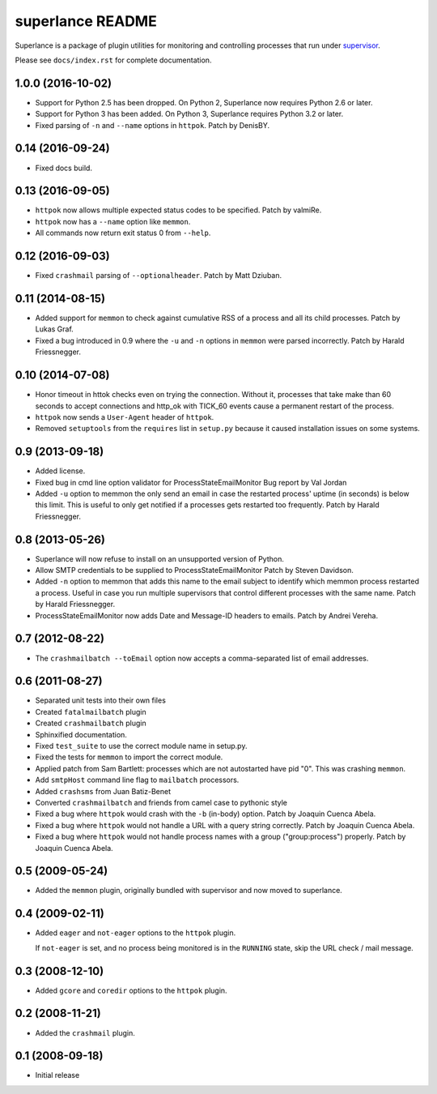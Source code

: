 superlance README
=================

Superlance is a package of plugin utilities for monitoring and controlling
processes that run under `supervisor <http://supervisord.org>`_.

Please see ``docs/index.rst`` for complete documentation.


1.0.0 (2016-10-02)
------------------

- Support for Python 2.5 has been dropped.  On Python 2, Superlance
  now requires Python 2.6 or later.

- Support for Python 3 has been added.  On Python 3, Superlance
  requires Python 3.2 or later.

- Fixed parsing of ``-n`` and ``--name`` options in ``httpok``.  Patch
  by DenisBY.

0.14 (2016-09-24)
-----------------

- Fixed docs build.

0.13 (2016-09-05)
-----------------

- ``httpok`` now allows multiple expected status codes to be specified.  Patch
  by valmiRe.

- ``httpok`` now has a ``--name`` option like ``memmon``.

- All commands now return exit status 0 from ``--help``.

0.12 (2016-09-03)
-----------------

- Fixed ``crashmail`` parsing of ``--optionalheader``.  Patch by Matt Dziuban.

0.11 (2014-08-15)
-----------------

- Added support for ``memmon`` to check against cumulative RSS of a process
  and all its child processes.  Patch by Lukas Graf.

- Fixed a bug introduced in 0.9 where the ``-u`` and ``-n`` options in
  ``memmon`` were parsed incorrectly.  Patch by Harald Friessnegger.

0.10 (2014-07-08)
-----------------

- Honor timeout in httok checks even on trying the connection.
  Without it, processes that take make than 60 seconds to accept connections
  and http_ok with TICK_60 events cause a permanent restart of the process.

- ``httpok`` now sends a ``User-Agent`` header of ``httpok``.

- Removed ``setuptools`` from the ``requires`` list in ``setup.py`` because
  it caused installation issues on some systems.

0.9 (2013-09-18)
----------------

- Added license.

- Fixed bug in cmd line option validator for ProcessStateEmailMonitor
  Bug report by Val Jordan

- Added ``-u`` option to memmon the only send an email in case the restarted
  process' uptime (in seconds) is below this limit.  This is useful to only
  get notified if a processes gets restarted too frequently.
  Patch by Harald Friessnegger.

0.8 (2013-05-26)
----------------

- Superlance will now refuse to install on an unsupported version of Python.

- Allow SMTP credentials to be supplied to ProcessStateEmailMonitor
  Patch by Steven Davidson.

- Added ``-n`` option to memmon that adds this name to the email
  subject to identify which memmon process restarted a process.
  Useful in case you run multiple supervisors that control
  different processes with the same name.
  Patch by Harald Friessnegger.

- ProcessStateEmailMonitor now adds Date and Message-ID headers to emails.
  Patch by Andrei Vereha.

0.7 (2012-08-22)
----------------

- The ``crashmailbatch --toEmail`` option now accepts a comma-separated
  list of email addresses.

0.6 (2011-08-27)
----------------

- Separated unit tests into their own files

- Created ``fatalmailbatch`` plugin

- Created ``crashmailbatch`` plugin

- Sphinxified documentation.

- Fixed ``test_suite`` to use the correct module name in setup.py.

- Fixed the tests for ``memmon`` to import the correct module.

- Applied patch from Sam Bartlett: processes which are not autostarted
  have pid "0".  This was crashing ``memmon``.

- Add ``smtpHost`` command line flag to ``mailbatch`` processors.

- Added ``crashsms`` from Juan Batiz-Benet

- Converted ``crashmailbatch`` and friends from camel case to pythonic style

- Fixed a bug where ``httpok`` would crash with the ``-b`` (in-body)
  option.  Patch by Joaquin Cuenca Abela.

- Fixed a bug where ``httpok`` would not handle a URL with a query string
  correctly.  Patch by Joaquin Cuenca Abela.

- Fixed a bug where ``httpok`` would not handle process names with a
  group ("group:process") properly.  Patch by Joaquin Cuenca Abela.


0.5 (2009-05-24)
----------------

- Added the ``memmon`` plugin, originally bundled with supervisor and
  now moved to superlance.


0.4 (2009-02-11)
----------------

- Added ``eager`` and ``not-eager`` options to the ``httpok`` plugin.

  If ``not-eager`` is set, and no process being monitored is in the
  ``RUNNING`` state, skip the URL check / mail message.


0.3 (2008-12-10)
----------------

- Added ``gcore`` and ``coredir`` options to the ``httpok`` plugin.


0.2 (2008-11-21)
----------------

- Added the ``crashmail`` plugin.


0.1 (2008-09-18)
----------------

- Initial release


